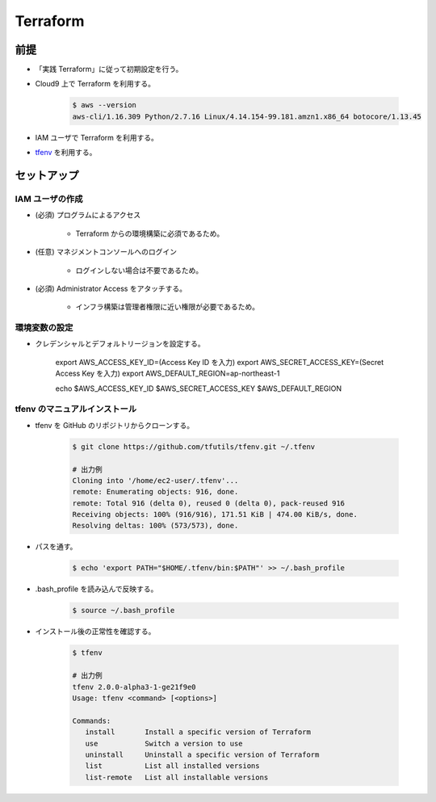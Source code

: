 Terraform
======================

前提
------------
- 「実践 Terraform」に従って初期設定を行う。
- Cloud9 上で Terraform を利用する。

    .. code-block:: bash
        
        $ aws --version
        aws-cli/1.16.309 Python/2.7.16 Linux/4.14.154-99.181.amzn1.x86_64 botocore/1.13.45

- IAM ユーザで Terraform を利用する。
- `tfenv <https://github.com/tfutils/tfenv>`_ を利用する。

セットアップ
------------------

IAM ユーザの作成
^^^^^^^^^^^^^^^^^^^^^^^^^^^
- (必須) プログラムによるアクセス

    - Terraform からの環境構築に必須であるため。

- (任意) マネジメントコンソールへのログイン

    - ログインしない場合は不要であるため。

- (必須) Administrator Access をアタッチする。

    - インフラ構築は管理者権限に近い権限が必要であるため。

環境変数の設定
^^^^^^^^^^^^^^^^^^^^^^
- クレデンシャルとデフォルトリージョンを設定する。

    .. code-block:: bash

    export AWS_ACCESS_KEY_ID=(Access Key ID を入力)
    export AWS_SECRET_ACCESS_KEY=(Secret Access Key を入力)
    export AWS_DEFAULT_REGION=ap-northeast-1

    echo $AWS_ACCESS_KEY_ID $AWS_SECRET_ACCESS_KEY $AWS_DEFAULT_REGION

tfenv のマニュアルインストール
^^^^^^^^^^^^^^^^^^^^^^^^^^^^^^^^^^^^^^
- tfenv を GitHub のリポジトリからクローンする。

    .. code-block:: bash
        
        $ git clone https://github.com/tfutils/tfenv.git ~/.tfenv

        # 出力例
        Cloning into '/home/ec2-user/.tfenv'...
        remote: Enumerating objects: 916, done.
        remote: Total 916 (delta 0), reused 0 (delta 0), pack-reused 916
        Receiving objects: 100% (916/916), 171.51 KiB | 474.00 KiB/s, done.
        Resolving deltas: 100% (573/573), done.

- パスを通す。

    .. code-block:: bash
        
        $ echo 'export PATH="$HOME/.tfenv/bin:$PATH"' >> ~/.bash_profile

- .bash_profile を読み込んで反映する。

    .. code-block:: bash
        
        $ source ~/.bash_profile


- インストール後の正常性を確認する。

    .. code-block:: bash
        
        $ tfenv

        # 出力例
        tfenv 2.0.0-alpha3-1-ge21f9e0
        Usage: tfenv <command> [<options>]

        Commands:
           install       Install a specific version of Terraform
           use           Switch a version to use
           uninstall     Uninstall a specific version of Terraform
           list          List all installed versions
           list-remote   List all installable versions
